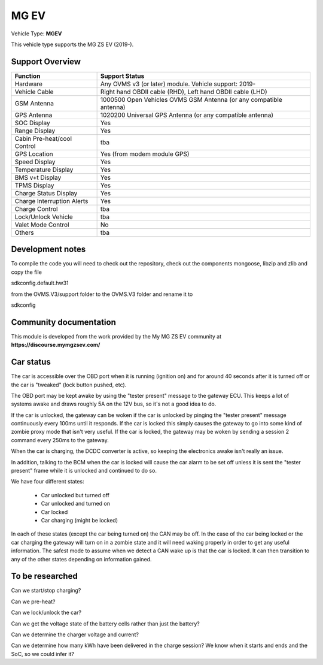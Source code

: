 
=====
MG EV
=====

Vehicle Type: **MGEV**

This vehicle type supports the MG ZS EV (2019-).


----------------
Support Overview
----------------

=========================== ==============
Function                    Support Status
=========================== ==============
Hardware                    Any OVMS v3 (or later) module. Vehicle support: 2019-
Vehicle Cable               Right hand OBDII cable (RHD), Left hand OBDII cable (LHD)
GSM Antenna                 1000500 Open Vehicles OVMS GSM Antenna (or any compatible antenna)
GPS Antenna                 1020200 Universal GPS Antenna (or any compatible antenna)
SOC Display                 Yes
Range Display               Yes
Cabin Pre-heat/cool Control tba
GPS Location                Yes (from modem module GPS)
Speed Display               Yes
Temperature Display         Yes
BMS v+t Display             Yes
TPMS Display                Yes
Charge Status Display       Yes
Charge Interruption Alerts  Yes
Charge Control              tba
Lock/Unlock Vehicle         tba
Valet Mode Control          No
Others                      tba
=========================== ==============

-----------------
Development notes
-----------------

To compile the code you will need to check out the repository, check out the components 
mongoose, libzip and zlib  and copy the file

sdkconfig.default.hw31

from the OVMS.V3/support folder to the OVMS.V3 folder and rename it to

sdkconfig

-----------------------
Community documentation
-----------------------

This module is developed from the work provided by the My MG ZS EV community at
**https://discourse.mymgzsev.com/**


----------
Car status
----------

The car is accessible over the OBD port when it is running (ignition on) and for around
40 seconds after it is turned off or the car is "tweaked" (lock button pushed, etc).

The OBD port may be kept awake by using the "tester present" message to the gateway ECU.
This keeps a lot of systems awake and draws roughly 5A on the 12V bus, so it's not a good
idea to do.

If the car is unlocked, the gateway can be woken if the car is unlocked by pinging the
"tester present" message continuously every 100ms until it responds.  If the car is
locked this simply causes the gateway to go into some kind of zombie proxy mode that isn't
very useful.  If the car is locked, the gateway may be woken by sending a session 2
command every 250ms to the gateway.

When the car is charging, the DCDC converter is active, so keeping the electronics awake
isn't really an issue.

In addition, talking to the BCM when the car is locked will cause the car alarm to be set
off unless it is sent the "tester present" frame while it is unlocked and continued to do
so.

We have four different states:

 - Car unlocked but turned off
 - Car unlocked and turned on
 - Car locked
 - Car charging (might be locked)

In each of these states (except the car being turned on) the CAN may be off.  In the case
of the car being locked or the car charging the gateway will turn on in a zombie state and
it will need waking properly in order to get any useful information.  The safest mode to
assume when we detect a CAN wake up is that the car is locked.  It can then transition to
any of the other states depending on information gained.


----------------
To be researched
----------------

Can we start/stop charging?

Can we pre-heat?

Can we lock/unlock the car?

Can we get the voltage state of the battery cells rather than just the battery?

Can we determine the charger voltage and current?

Can we determine how many kWh have been delivered in the charge session?  We know when
it starts and ends and the SoC, so we could infer it?
